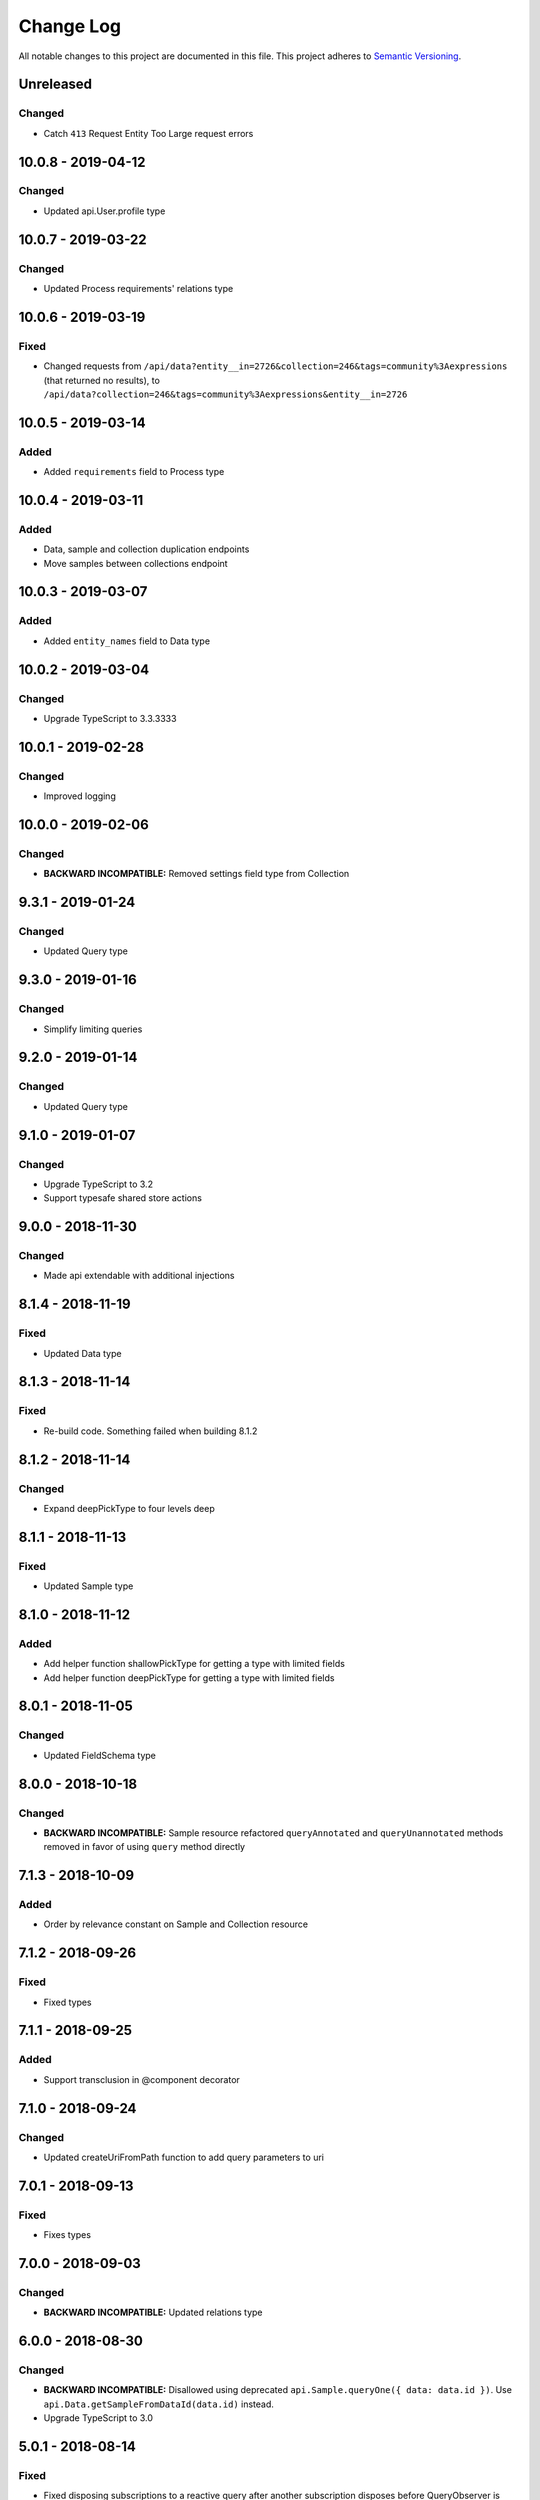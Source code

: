 ##########
Change Log
##########

All notable changes to this project are documented in this file.
This project adheres to `Semantic Versioning <http://semver.org/>`_.

==========
Unreleased
==========

Changed
-------
- Catch ``413`` Request Entity Too Large request errors

===================
10.0.8 - 2019-04-12
===================

Changed
-------
- Updated api.User.profile type

===================
10.0.7 - 2019-03-22
===================

Changed
-------
- Updated Process requirements' relations type

===================
10.0.6 - 2019-03-19
===================

Fixed
-----
- Changed requests from ``/api/data?entity__in=2726&collection=246&tags=community%3Aexpressions`` (that
  returned no results), to ``/api/data?collection=246&tags=community%3Aexpressions&entity__in=2726``

===================
10.0.5 - 2019-03-14
===================

Added
-------
- Added ``requirements`` field to Process type

===================
10.0.4 - 2019-03-11
===================

Added
-----
- Data, sample and collection duplication endpoints
- Move samples between collections endpoint

===================
10.0.3 - 2019-03-07
===================

Added
-------
- Added ``entity_names`` field to Data type

===================
10.0.2 - 2019-03-04
===================

Changed
-------
- Upgrade TypeScript to 3.3.3333

===================
10.0.1 - 2019-02-28
===================

Changed
-------
- Improved logging

===================
10.0.0 - 2019-02-06
===================

Changed
-------
- **BACKWARD INCOMPATIBLE:** Removed settings field type from Collection

==================
9.3.1 - 2019-01-24
==================

Changed
-------
- Updated Query type

==================
9.3.0 - 2019-01-16
==================

Changed
-------
- Simplify limiting queries

==================
9.2.0 - 2019-01-14
==================

Changed
-------
- Updated Query type

==================
9.1.0 - 2019-01-07
==================

Changed
-------
- Upgrade TypeScript to 3.2
- Support typesafe shared store actions

==================
9.0.0 - 2018-11-30
==================

Changed
-------
- Made api extendable with additional injections

==================
8.1.4 - 2018-11-19
==================

Fixed
-----
- Updated Data type

==================
8.1.3 - 2018-11-14
==================

Fixed
-----
- Re-build code. Something failed when building 8.1.2

==================
8.1.2 - 2018-11-14
==================

Changed
-------
- Expand deepPickType to four levels deep

==================
8.1.1 - 2018-11-13
==================

Fixed
-----
- Updated Sample type

==================
8.1.0 - 2018-11-12
==================

Added
-----
- Add helper function shallowPickType for getting a type with limited fields
- Add helper function deepPickType for getting a type with limited fields

==================
8.0.1 - 2018-11-05
==================

Changed
-------
- Updated FieldSchema type

==================
8.0.0 - 2018-10-18
==================

Changed
-------
- **BACKWARD INCOMPATIBLE:** Sample resource refactored
  ``queryAnnotated`` and ``queryUnannotated`` methods removed
  in favor of using ``query`` method directly

==================
7.1.3 - 2018-10-09
==================

Added
-----
- Order by relevance constant on Sample and Collection resource

==================
7.1.2 - 2018-09-26
==================

Fixed
-----
- Fixed types

==================
7.1.1 - 2018-09-25
==================

Added
-----
- Support transclusion in @component decorator

==================
7.1.0 - 2018-09-24
==================

Changed
-------
- Updated createUriFromPath function to add query parameters to uri

==================
7.0.1 - 2018-09-13
==================

Fixed
-----
- Fixes types

==================
7.0.0 - 2018-09-03
==================

Changed
-------
- **BACKWARD INCOMPATIBLE:** Updated relations type

==================
6.0.0 - 2018-08-30
==================

Changed
-------
- **BACKWARD INCOMPATIBLE:** Disallowed using deprecated ``api.Sample.queryOne({ data: data.id })``.
  Use ``api.Data.getSampleFromDataId(data.id)`` instead.
- Upgrade TypeScript to 3.0

==================
5.0.1 - 2018-08-14
==================

Fixed
-----
- Fixed disposing subscriptions to a reactive query after another subscription disposes
  before QueryObserver is initialized

==================
5.0.0 - 2018-08-03
==================

Changed
-------
- **BACKWARD INCOMPATIBLE:** Changed types of sample and gene clustering
  storage objects

==================
4.0.4 - 2018-07-25
==================

Fixed
-----
- Fixed loading from state with missing fields. Loading state after introducing new
  stateful components should no longer throw an error.

==================
4.0.3 - 2018-06-07
==================

Added
-----
- Added custom partial serialization of ``undefined``, ``Infinity``, and ``NaN`` values
  that are otherwise unsupported by JSON.stringify

Changed
-------
- **BACKWARD INCOMPATIBLE:** Replaced $apply in component.subscribe with $evalAsync. This
  improves performance, but doesn't guarantee an immediate digest cycle.
- An error is thrown if state is not serializable when stateful component is saving state

==================
4.0.2 - 2018-07-13
==================

Fixed
-----
- Stopped using /datagzip for uncompressed files

==================
4.0.1 - 2018-05-23
==================

Fixed
-----
- Added input types to DataVariantTable

==================
4.0.0 - 2018-04-11
==================

Changed
-------
- **BACKWARD INCOMPATIBLE:** Rename ``sample`` query field to ``entity`` in api.Data

==================
3.1.3 - 2018-04-03
==================

Changed
-------
- Updated endpoint for ungzipped url

==================
3.1.2 - 2018-03-22
==================

Added
-----
- Added ``process_slug`` to Data type

==================
3.1.1 - 2018-03-07
==================

Fixed
-----
- Added last_login and date_joined properties to User type

==================
3.1.0 - 2018-02-26
==================

Changed
-------
- Support paginated Feature.autocomplete in knowledge base module

Fixed
-----
- Fixed missing Rx import in mocked upload

==================
3.0.0 - 2018-01-24
==================

Added
-----
- Support auto-resuming api.upload after computer standby/sleep

Changed
-------
- **BACKWARD INCOMPATIBLE:** Refactored api.upload into an observable (cancelable by disposing it) with auto-retry on error
- **BACKWARD INCOMPATIBLE:** Removed utils/lang/isPromise and added utils/lang/isPromiseLike

==================
2.0.5 - 2017-11-08
==================

Fixed
-----
- Made component loading spinner consistent across angular-material versions

==================
2.0.4 - 2017-11-06
==================

Added
-----
- Add getSpeciesFromFeatures utility function

==================
2.0.2 - 2017-11-03
==================

Fixed
-----
- Add missing ``species`` fields in API types

==================
2.0.0 - 2017-11-03
==================

Changed
-------
- **BACKWARD INCOMPATIBLE:** Make species part of the feature primary key

==================
1.0.0 - 2017-10-24
==================

Added
-----
- License file

Changed
-------
- **BACKWARD INCOMPATIBLE:** Removed bundled ``dist/`` directory

==================
0.2.3 - 2017-10-23
==================

Added
-----
- Methods to sample and collection resources

==================
0.2.2 - 2017-10-16
==================

Fixed
-----
- Fix RelationEntity positon type (number -> string)

==================
0.2.1 - 2017-10-06
==================

Added
-----
- Allow override of what shared store value is saved

==================
0.2.0 - 2017-10-04
==================

Added
-----
- Added relation resource
- Add slug exits method to data resource
- Add DataVariantTable type
- Add QC storage type
- Add content parameters to set permissions request
- Add delete content parameter to sample and collection delete method
- Add helper function for getting source from features
- Add get feature method
- Add missing compiled error.js
- Add getFeatures method to knowledge base module

Changed
-------
- Make queries non-reactive by default
- Improve watch API
- Explicitly set root element before each test
- Allow CollectionHydrateData into isData, isCollection, and isSampleBase
- Remove errorLog and warn about unhandled errors on production too
- Rename permissions attribute to current_user_permissions
- Update npm-shrinkwrap
- Expose shared store manager on StatefulComponentBase as protected member
- Revert setting prototype on GenError
- Update clustering type
- Upgrade typescript to 2.5.2 and support running tests on node 8
- Upgrade angular to 1.6.6

Fixed
-----
- Fix ComponentBase and Computation documentation
- Fix collection, sample and data type guards
- Fix rx typings
- Fix extending GenError

